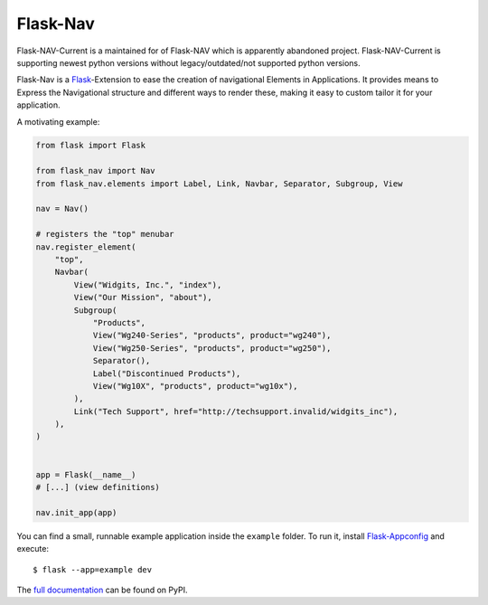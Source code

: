 Flask-Nav
=========
Flask-NAV-Current is a maintained for of Flask-NAV which is apparently abandoned project.
Flask-NAV-Current is supporting newest python versions without legacy/outdated/not supported python versions.


Flask-Nav is a `Flask <http://flask.pocoo.org>`_-Extension to ease the creation
of navigational Elements in Applications. It provides means to Express the
Navigational structure and different ways to render these, making it easy to
custom tailor it for your application.

A motivating example:

.. code-block:: python

    from flask import Flask

    from flask_nav import Nav
    from flask_nav.elements import Label, Link, Navbar, Separator, Subgroup, View

    nav = Nav()

    # registers the "top" menubar
    nav.register_element(
        "top",
        Navbar(
            View("Widgits, Inc.", "index"),
            View("Our Mission", "about"),
            Subgroup(
                "Products",
                View("Wg240-Series", "products", product="wg240"),
                View("Wg250-Series", "products", product="wg250"),
                Separator(),
                Label("Discontinued Products"),
                View("Wg10X", "products", product="wg10x"),
            ),
            Link("Tech Support", href="http://techsupport.invalid/widgits_inc"),
        ),
    )


    app = Flask(__name__)
    # [...] (view definitions)

    nav.init_app(app)

You can find a small, runnable example application inside the ``example``
folder. To run it, install `Flask-Appconfig
<https://github.com/mbr/flask-appconfig>`_ and execute::

    $ flask --app=example dev

The `full documentation <http://pythonhosted.org/flask-nav/>`_ can be found on PyPI.
